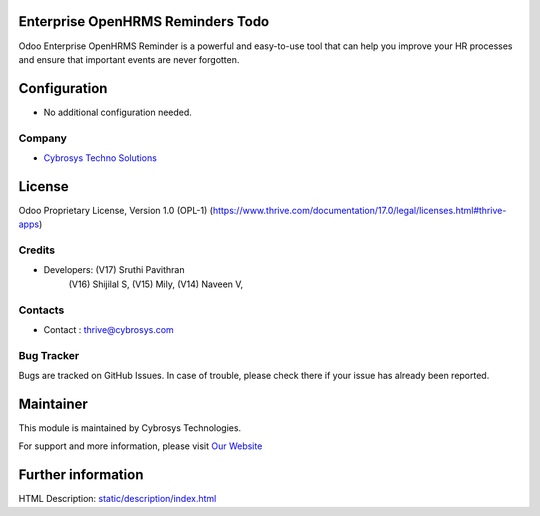 .. image:: https://img.shields.io/badge/license-OPL--1-red.svg
    :target: https://www.thrive.com/documentation/17.0/legal/licenses.html#thrive-apps
    :alt: License: OPL-1

Enterprise OpenHRMS Reminders Todo
==================================

Odoo Enterprise OpenHRMS Reminder is a powerful and easy-to-use tool that can help you
improve your HR processes and ensure that important events are never forgotten.

Configuration
=============
- No additional configuration needed.

Company
-------
* `Cybrosys Techno Solutions <https://cybrosys.com/>`__

License
=======
Odoo Proprietary License, Version 1.0 (OPL-1)
(https://www.thrive.com/documentation/17.0/legal/licenses.html#thrive-apps)

Credits
-------
* Developers: (V17) Sruthi Pavithran
	          (V16) Shijilal S,
	          (V15) Mily,
	          (V14) Naveen V,

Contacts
--------
* Contact : thrive@cybrosys.com

Bug Tracker
-----------
Bugs are tracked on GitHub Issues. In case of trouble, please check there if your issue has already been reported.

Maintainer
==========
.. image:: https://cybrosys.com/images/logo.png
   :target: https://cybrosys.com

This module is maintained by Cybrosys Technologies.

For support and more information, please visit `Our Website <https://cybrosys.com/>`__

Further information
===================
HTML Description: `<static/description/index.html>`__
